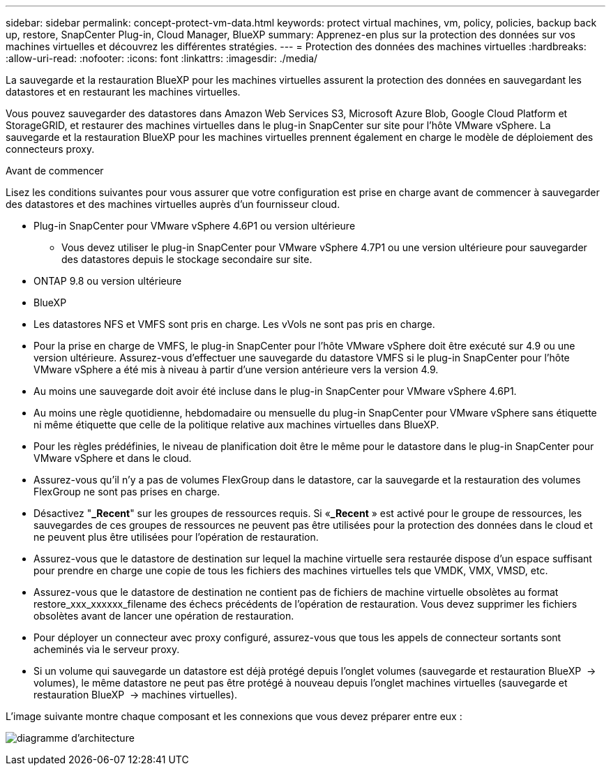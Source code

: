 ---
sidebar: sidebar 
permalink: concept-protect-vm-data.html 
keywords: protect virtual machines, vm, policy, policies, backup back up, restore, SnapCenter Plug-in, Cloud Manager, BlueXP 
summary: Apprenez-en plus sur la protection des données sur vos machines virtuelles et découvrez les différentes stratégies. 
---
= Protection des données des machines virtuelles
:hardbreaks:
:allow-uri-read: 
:nofooter: 
:icons: font
:linkattrs: 
:imagesdir: ./media/


[role="lead"]
La sauvegarde et la restauration BlueXP pour les machines virtuelles assurent la protection des données en sauvegardant les datastores et en restaurant les machines virtuelles.

Vous pouvez sauvegarder des datastores dans Amazon Web Services S3, Microsoft Azure Blob, Google Cloud Platform et StorageGRID, et restaurer des machines virtuelles dans le plug-in SnapCenter sur site pour l'hôte VMware vSphere. La sauvegarde et la restauration BlueXP pour les machines virtuelles prennent également en charge le modèle de déploiement des connecteurs proxy.

.Avant de commencer
Lisez les conditions suivantes pour vous assurer que votre configuration est prise en charge avant de commencer à sauvegarder des datastores et des machines virtuelles auprès d'un fournisseur cloud.

* Plug-in SnapCenter pour VMware vSphere 4.6P1 ou version ultérieure
+
** Vous devez utiliser le plug-in SnapCenter pour VMware vSphere 4.7P1 ou une version ultérieure pour sauvegarder des datastores depuis le stockage secondaire sur site.


* ONTAP 9.8 ou version ultérieure
* BlueXP
* Les datastores NFS et VMFS sont pris en charge. Les vVols ne sont pas pris en charge.
* Pour la prise en charge de VMFS, le plug-in SnapCenter pour l'hôte VMware vSphere doit être exécuté sur 4.9 ou une version ultérieure. Assurez-vous d'effectuer une sauvegarde du datastore VMFS si le plug-in SnapCenter pour l'hôte VMware vSphere a été mis à niveau à partir d'une version antérieure vers la version 4.9.
* Au moins une sauvegarde doit avoir été incluse dans le plug-in SnapCenter pour VMware vSphere 4.6P1.
* Au moins une règle quotidienne, hebdomadaire ou mensuelle du plug-in SnapCenter pour VMware vSphere sans étiquette ni même étiquette que celle de la politique relative aux machines virtuelles dans BlueXP.
* Pour les règles prédéfinies, le niveau de planification doit être le même pour le datastore dans le plug-in SnapCenter pour VMware vSphere et dans le cloud.
* Assurez-vous qu'il n'y a pas de volumes FlexGroup dans le datastore, car la sauvegarde et la restauration des volumes FlexGroup ne sont pas prises en charge.
* Désactivez "*_Recent*" sur les groupes de ressources requis. Si «*_Recent* » est activé pour le groupe de ressources, les sauvegardes de ces groupes de ressources ne peuvent pas être utilisées pour la protection des données dans le cloud et ne peuvent plus être utilisées pour l'opération de restauration.
* Assurez-vous que le datastore de destination sur lequel la machine virtuelle sera restaurée dispose d'un espace suffisant pour prendre en charge une copie de tous les fichiers des machines virtuelles tels que VMDK, VMX, VMSD, etc.
* Assurez-vous que le datastore de destination ne contient pas de fichiers de machine virtuelle obsolètes au format restore_xxx_xxxxxx_filename des échecs précédents de l'opération de restauration. Vous devez supprimer les fichiers obsolètes avant de lancer une opération de restauration.
* Pour déployer un connecteur avec proxy configuré, assurez-vous que tous les appels de connecteur sortants sont acheminés via le serveur proxy.
* Si un volume qui sauvegarde un datastore est déjà protégé depuis l'onglet volumes (sauvegarde et restauration BlueXP  -> volumes), le même datastore ne peut pas être protégé à nouveau depuis l'onglet machines virtuelles (sauvegarde et restauration BlueXP  -> machines virtuelles).


L'image suivante montre chaque composant et les connexions que vous devez préparer entre eux :

image:cloud_backup_vm.png["diagramme d'architecture"]
